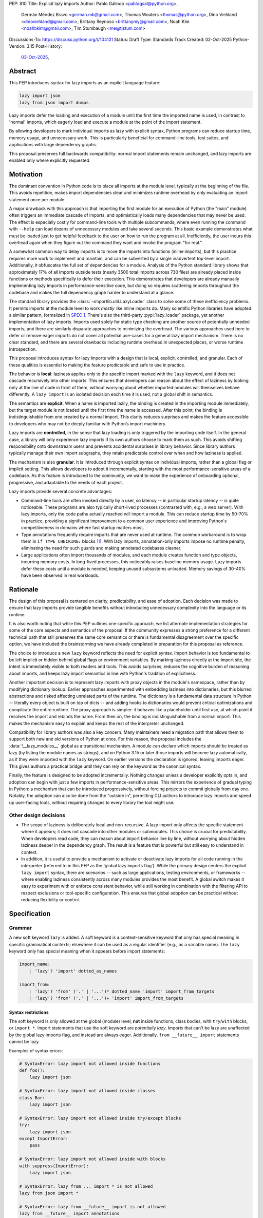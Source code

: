 PEP: 810
Title: Explicit lazy imports
Author: Pablo Galindo <pablogsal@python.org>,
        Germán Méndez Bravo <german.mb@gmail.com>,
        Thomas Wouters <thomas@python.org>,
        Dino Viehland <dinoviehland@gmail.com>,
        Brittany Reynoso <brittanyrey@gmail.com>,
        Noah Kim <noahbkim@gmail.com>,
        Tim Stumbaugh <me@tjstum.com>
Discussions-To: https://discuss.python.org/t/104131
Status: Draft
Type: Standards Track
Created: 02-Oct-2025
Python-Version: 3.15
Post-History:
  `03-Oct-2025 <https://discuss.python.org/t/104131>`__,


Abstract
========

This PEP introduces syntax for lazy imports as an explicit language feature:

.. code-block:: python

  lazy import json
  lazy from json import dumps

Lazy imports defer the loading and execution of a module until the first time
the imported name is used, in contrast to 'normal' imports, which eagerly load
and execute a module at the point of the import statement.

By allowing developers to mark individual imports as lazy with explicit
syntax, Python programs can reduce startup time, memory usage, and unnecessary
work. This is particularly beneficial for command-line tools, test suites, and
applications with large dependency graphs.

This proposal preserves full backwards compatibility: normal import statements
remain unchanged, and lazy imports are enabled only where explicitly
requested.

Motivation
==========

The dominant convention in Python code is to place all imports at the module
level, typically at the beginning of the file. This avoids repetition, makes
import dependencies clear and minimizes runtime overhead by only evaluating an
import statement once per module.

A major drawback with this approach is that importing the first module for an
execution of Python (the "main" module) often triggers an immediate cascade of
imports, and optimistically loads many dependencies that may never be used.
The effect is especially costly for command-line tools with multiple
subcommands, where even running the command with ``--help`` can load dozens of
unnecessary modules and take several seconds. This basic example demonstrates
what must be loaded just to get helpful feedback to the user on how to run the
program at all. Inefficiently, the user incurs this overhead again when they
figure out the command they want and invoke the program "for real."

A somewhat common way to delay imports is to move the imports into functions
(inline imports), but this practice requires more work to implement and
maintain, and can be subverted by a single inadvertent top-level import.
Additionally, it obfuscates the full set of dependencies for a module.
Analysis of the Python standard library shows that approximately 17% of all
imports outside tests (nearly 3500 total imports across 730 files) are already
placed inside functions or methods specifically to defer their execution. This
demonstrates that developers are already manually implementing lazy imports in
performance-sensitive code, but doing so requires scattering imports
throughout the codebase and makes the full dependency graph harder to
understand at a glance.

The standard library provides the :class:`~importlib.util.LazyLoader` class to
solve some of these inefficiency problems. It permits imports at the module
level to work *mostly* like inline imports do. Many scientific Python
libraries have adopted a similar pattern, formalized in
`SPEC 1 <https://scientific-python.org/specs/spec-0001/>`__.
There's also the third-party :pypi:`lazy_loader` package, yet another
implementation of lazy imports. Imports used solely for static type checking
are another source of potentially unneeded imports, and there are similarly
disparate approaches to minimizing the overhead. The various approaches used
here to defer or remove eager imports do not cover all potential use-cases for
a general lazy import mechanism. There is no clear standard, and there are
several drawbacks including runtime overhead in unexpected places, or worse
runtime introspection.

This proposal introduces syntax for lazy imports with a design that is local,
explicit, controlled, and granular. Each of these qualities is essential to
making the feature predictable and safe to use in practice.

The behavior is **local**: laziness applies only to the specific import marked
with the ``lazy`` keyword, and it does not cascade recursively into other
imports. This ensures that developers can reason about the effect of laziness
by looking only at the line of code in front of them, without worrying about
whether imported modules will themselves behave differently. A ``lazy import``
is an isolated decision each time it is used, not a global shift in semantics.

The semantics are **explicit**. When a name is imported lazily, the binding is
created in the importing module immediately, but the target module is not
loaded until the first time the name is accessed. After this point, the
binding is indistinguishable from one created by a normal import. This clarity
reduces surprises and makes the feature accessible to developers who may not
be deeply familiar with Python’s import machinery.

Lazy imports are **controlled**, in the sense that lazy loading is only
triggered by the importing code itself. In the general case, a library will
only experience lazy imports if its own authors choose to mark them as such.
This avoids shifting responsibility onto downstream users and prevents
accidental surprises in library behavior. Since library authors typically
manage their own import subgraphs, they retain predictable control over when
and how laziness is applied.

The mechanism is also **granular**. It is introduced through explicit syntax
on individual imports, rather than a global flag or implicit setting. This
allows developers to adopt it incrementally, starting with the most
performance-sensitive areas of a codebase. As this feature is introduced to
the community, we want to make the experience of onboarding optional,
progressive, and adaptable to the needs of each project.

Lazy imports provide several concrete advantages:

* Command-line tools are often invoked directly by a user, so latency -- in
  particular startup latency -- is quite noticeable. These programs are also
  typically short-lived processes (contrasted with, e.g., a web server). With
  lazy imports, only the code paths actually reached will import a module.
  This can reduce startup time by 50-70% in practice, providing a significant
  improvement to a common user experience and improving Python's
  competitiveness in domains where fast startup matters most.

* Type annotations frequently require imports that are never used at runtime.
  The common workaround is to wrap them in ``if TYPE_CHECKING:`` blocks
  [#f1]_. With lazy imports, annotation-only imports impose no runtime
  penalty, eliminating the need for such guards and making annotated codebases
  cleaner.

* Large applications often import thousands of modules, and each module
  creates function and type objects, incurring memory costs. In long-lived
  processes, this noticeably raises baseline memory usage. Lazy imports defer
  these costs until a module is needed, keeping unused subsystems unloaded.
  Memory savings of 30-40% have been observed in real workloads.

Rationale
=========

The design of this proposal is centered on clarity, predictability, and ease
of adoption. Each decision was made to ensure that lazy imports provide
tangible benefits without introducing unnecessary complexity into the language
or its runtime.

It is also worth noting that while this PEP outlines one specific approach, we
list alternate implementation strategies for some of the core aspects and
semantics of the proposal. If the community expresses a strong preference for
a different technical path that still preserves the same core semantics or
there is fundamental disagreement over the specific option, we have included
the brainstorming we have already completed in preparation for this proposal
as reference.

The choice to introduce a new ``lazy`` keyword reflects the need for explicit
syntax. Import behavior is too fundamental to be left implicit or hidden
behind global flags or environment variables. By marking laziness directly at
the import site, the intent is immediately visible to both readers and tools.
This avoids surprises, reduces the cognitive burden of reasoning about
imports, and keeps lazy import semantics in line with Python's tradition of
explicitness.

Another important decision is to represent lazy imports with proxy objects in
the module's namespace, rather than by modifying dictionary lookup. Earlier
approaches experimented with embedding laziness into dictionaries, but this
blurred abstractions and risked affecting unrelated parts of the runtime. The
dictionary is a fundamental data structure in Python -- literally every object
is built on top of dicts -- and adding hooks to dictionaries would prevent
critical optimizations and complicate the entire runtime. The proxy approach
is simpler: it behaves like a placeholder until first use, at which point it
resolves the import and rebinds the name. From then on, the binding is
indistinguishable from a normal import. This makes the mechanism easy to
explain and keeps the rest of the interpreter unchanged.

Compatibility for library authors was also a key concern. Many maintainers
need a migration path that allows them to support both new and old versions of
Python at once. For this reason, the proposal includes the
:data:`!__lazy_modules__` global as a transitional mechanism. A module can
declare which imports should be treated as lazy (by listing the module names
as strings), and on Python 3.15 or later those imports will become lazy
automatically, as if they were imported with the ``lazy`` keyword. On earlier
versions the declaration is ignored, leaving imports eager. This gives authors
a practical bridge until they can rely on the keyword as the canonical syntax.

Finally, the feature is designed to be adopted incrementally. Nothing changes
unless a developer explicitly opts in, and adoption can begin with just a few
imports in performance-sensitive areas. This mirrors the experience of gradual
typing in Python: a mechanism that can be introduced progressively, without
forcing projects to commit globally from day one. Notably, the adoption can
also be done from the "outside in", permitting CLI authors to introduce lazy
imports and speed up user-facing tools, without requiring changes to every
library the tool might use.


Other design decisions
----------------------

* The scope of laziness is deliberately local and non-recursive. A lazy import
  only affects the specific statement where it appears; it does not cascade
  into other modules or submodules. This choice is crucial for predictability.
  When developers read code, they can reason about import behavior line by
  line, without worrying about hidden laziness deeper in the dependency graph.
  The result is a feature that is powerful but still easy to understand in
  context.

* In addition, it is useful to provide a mechanism to activate or deactivate
  lazy imports for all code running in the interpreter
  (referred to in this PEP as the 'global lazy imports flag').
  While the primary design centers the explicit ``lazy import`` syntax,
  there are scenarios -- such as large applications, testing environments,
  or frameworks -- where enabling laziness consistently across
  many modules provides the most benefit. A global switch makes it easy to
  experiment with or enforce consistent behavior, while still working in
  combination with the filtering API to respect exclusions or tool-specific
  configuration. This ensures that global adoption can be practical without
  reducing flexibility or control.


Specification
=============

Grammar
-------

A new soft keyword ``lazy`` is added. A soft keyword is a context-sensitive
keyword that only has special meaning in specific grammatical contexts;
elsewhere it can be used as a regular identifier (e.g., as a variable name).
The ``lazy`` keyword only has special meaning when it appears before import
statements:

.. code-block:: text

  import_name:
      | 'lazy'? 'import' dotted_as_names

  import_from:
      | 'lazy'? 'from' ('.' | '...')* dotted_name 'import' import_from_targets
      | 'lazy'? 'from' ('.' | '...')+ 'import' import_from_targets

Syntax restrictions
~~~~~~~~~~~~~~~~~~~

The soft keyword is only allowed at the global (module) level, **not** inside
functions, class bodies, with ``try``/``with`` blocks, or ``import *``. Import
statements that use the soft keyword are *potentially lazy*. Imports that
can't be lazy are unaffected by the global lazy imports flag, and instead are
always eager. Additionally, ``from __future__ import`` statements cannot be
lazy.

Examples of syntax errors:

.. code-block:: python

  # SyntaxError: lazy import not allowed inside functions
  def foo():
      lazy import json

  # SyntaxError: lazy import not allowed inside classes
  class Bar:
      lazy import json

  # SyntaxError: lazy import not allowed inside try/except blocks
  try:
      lazy import json
  except ImportError:
      pass

  # SyntaxError: lazy import not allowed inside with blocks
  with suppress(ImportError):
      lazy import json

  # SyntaxError: lazy from ... import * is not allowed
  lazy from json import *

  # SyntaxError: lazy from __future__ import is not allowed
  lazy from __future__ import annotations

Semantics
---------

When the ``lazy`` keyword is used, the import becomes *potentially lazy*.
Unless lazy imports are disabled or suppressed (see below), the module is not
loaded immediately at the import statement; instead, a lazy proxy object is
created and bound to the name. The actual module is loaded on first use of
that name.

Example:

.. code-block:: python

  import sys

  lazy import json

  print('json' in sys.modules)  # False - module not loaded yet

  # First use triggers loading
  result = json.dumps({"hello": "world"})

  print('json' in sys.modules)  # True - now loaded

A module may contain a :data:`!__lazy_modules__` attribute, which is a
sequence of fully qualified module names (strings) to make *potentially lazy*
(as if the ``lazy`` keyword was used). This attribute is checked on each
``import`` statement to determine whether the import should be made
*potentially lazy*. When a module is made lazy this way, from-imports using
that module are also lazy, but not necessarily imports of sub-modules.

The normal (non-lazy) import statement will check the global lazy imports
flag. If it is "all", all imports are *potentially lazy* (except for
imports that can't be lazy, as mentioned above.)

Example:

.. code-block:: python

    __lazy_modules__ = ["json"]
    import json
    print('json' in sys.modules)  # False
    result = json.dumps({"hello": "world"})
    print('json' in sys.modules)  # True

If the global lazy imports flag is set to "none", no *potentially lazy*
import is ever imported lazily, and the behavior is equivalent to a regular
import statement: the import is *eager* (as if the lazy keyword was not used).

Finally, the application may use a custom filter function on all *potentially
lazy* imports to determine if they should be lazy or not.
If a filter function is set, it will be called with the name of the module
doing the import, the name of the module being imported, and (if applicable)
the fromlist.
An import remains lazy only if the filter function returns ``True``.

If no lazy import filter is set, all *potentially lazy* imports are lazy.

Lazy import mechanism
---------------------

When an import is lazy, ``__lazy_import__`` is called instead of
``__import__``. ``__lazy_import__`` has the same function signature as
``__import__``. It adds the module name to ``sys.lazy_modules``, a set of
fully-qualified module names which have been lazily imported at some point
(primarily for diagnostics and introspection), and returns a "lazy module
object."

The implementation of ``from ... import`` (the ``IMPORT_FROM`` bytecode
implementation) checks if the module it's fetching from is a lazy module
object, and if so, returns a lazy object for each name instead.

The end result of this process is that lazy imports (regardless of how they
are enabled) result in lazy objects being assigned to global variables.

Lazy module objects do not appear in ``sys.modules``, they're just listed in
the ``sys.lazy_modules`` set. Under normal operation lazy objects should only
end up stored in global variables, and the common ways to access those
variables (regular variable access, module attributes) will resolve lazy
imports ("reify") and replace them when they're accessed.

It is still possible to expose lazy objects through other means, like
debuggers. This is not considered a problem.

Reification
-----------

When a lazy object is first used, it needs to be reified. This means resolving
the import at that point in the program and replacing the lazy object with the
concrete one. Reification imports the module in the same way as it would have
been if it had been imported eagerly, barring intervening changes to the
import system (e.g. to ``sys.path``, ``sys.meta_path``, ``sys.path_hooks`` or
``__import__``).

Reification still calls ``__import__`` to resolve the import. When the module
is first reified, it's removed from ``sys.lazy_modules`` (even if there are
still other unreified lazy references to it). When a package is reified and
submodules in the package were also previously lazily imported, those
submodules are *not* automatically reified but they *are* added to the reified
package's globals (unless the package already assigned something else to the
name of the submodule).

If reification fails (e.g., due to an ``ImportError``), the exception is
enhanced with chaining to show both where the lazy import was defined and
where it was first accessed (even though it propagates from the code that
triggered reification). This provides clear debugging information:

.. code-block:: python

  # app.py - has a typo in the import
  lazy from json import dumsp  # Typo: should be 'dumps'

  print("App started successfully")
  print("Processing data...")

  # Error occurs here on first use
  result = dumsp({"key": "value"})

The traceback shows both locations:

.. code-block:: pytb

  App started successfully
  Processing data...
  Traceback (most recent call last):
    File "app.py", line 2, in <module>
      lazy from json import dumsp
  ImportError: lazy import of 'json.dumsp' raised an exception during resolution

  The above exception was the direct cause of the following exception:

  Traceback (most recent call last):
    File "app.py", line 8, in <module>
      result = dumsp({"key": "value"})
               ^^^^^
  ImportError: cannot import name 'dumsp' from 'json'. Did you mean: 'dump'?

This exception chaining clearly shows:

(1) where the lazy import was defined,
(2) that the module was not eagerly imported, and
(3) where the actual access happened that triggered the error.

Reification does **not** automatically occur when a module that was previously
lazily imported is subsequently eagerly imported. Reification does **not**
immediately resolve all lazy objects (e.g. ``lazy from`` statements) that
referenced the module. It **only** resolves the lazy object being accessed.

Accessing a lazy object (from a global variable or a module attribute) reifies
the object. Accessing a module's ``__dict__`` reifies **all** lazy objects in
that module. Operations that indirectly access ``__dict__`` (such as
:func:`dir`) also trigger this behavior.

Example using ``__dict__`` from external code:

.. code-block:: python

  # my_module.py
  import sys
  lazy import json

  print('json' in sys.modules)  # False - still lazy

  # main.py
  import sys
  import my_module

  # Accessing __dict__ from external code DOES reify all lazy imports
  d = my_module.__dict__

  print('json' in sys.modules)  # True - reified by __dict__ access
  print(type(d['json']))  # <class 'module'>

However, calling ``globals()`` does **not** trigger reification -- it returns
the module's dictionary, and accessing lazy objects through that dictionary
still returns lazy proxy objects that need to be manually reified upon use. A
lazy object can be resolved explicitly by calling the ``get`` method. Other,
more indirect ways of accessing arbitrary globals (e.g. inspecting
``frame.f_globals``) also do **not** reify all the objects.

Example using ``globals()``:

.. code-block:: python

  import sys
  lazy import json

  # Calling globals() does NOT trigger reification
  g = globals()

  print('json' in sys.modules)  # False - still lazy
  print(type(g['json']))  # <class 'lazy_import'>

  # Explicitly reify using the get() method
  resolved = g['json'].get()

  print(type(resolved))  # <class 'module'>
  print('json' in sys.modules)  # True - now loaded


Reference Implementation
========================

A reference implementation is available at:
https://github.com/LazyImportsCabal/cpython/tree/lazy

Bytecode and adaptive specialization
-------------------------------------

Lazy imports are implemented through modifications to four bytecode
instructions: ``IMPORT_NAME``, ``IMPORT_FROM``, ``LOAD_GLOBAL``, and
``LOAD_NAME``.

The ``lazy`` syntax sets a flag in the ``IMPORT_NAME`` instruction's oparg
(``oparg & 0x01``). The interpreter checks this flag and calls
``_PyEval_LazyImportName()`` instead of ``_PyEval_ImportName()``, creating a
lazy import object rather than executing the import immediately. The
``IMPORT_FROM`` instruction checks whether its source is a lazy import
(``PyLazyImport_CheckExact()``) and creates a lazy object for the attribute
rather than accessing it immediately.

When a lazy object is accessed, it must be reified. The ``LOAD_GLOBAL``
instruction (used in function scopes) and ``LOAD_NAME`` instruction (used at
module and class level) both check whether the object being loaded is a lazy
import. If so, they call ``_PyImport_LoadLazyImportTstate()`` to perform the
actual import and store the module in ``sys.modules``.

This check incurs a very small cost on each access. However, Python's adaptive
interpreter can specialize ``LOAD_GLOBAL`` after observing that a lazy import
has been reified. After several executions, ``LOAD_GLOBAL`` becomes
``LOAD_GLOBAL_MODULE``, which accesses the module dictionary directly without
checking for lazy imports.

Examples of the bytecode generated:

.. code-block:: python

  lazy import json  # IMPORT_NAME with flag set

Generates:

.. code-block:: text

  IMPORT_NAME              1 (json + lazy)

.. code-block:: python

  lazy from json import dumps  # IMPORT_NAME + IMPORT_FROM

Generates:

.. code-block:: text

  IMPORT_NAME              1 (json + lazy)
  IMPORT_FROM              1 (dumps)

.. code-block:: python

  lazy import json
  x = json  # Module-level access

Generates:

.. code-block:: text

  LOAD_NAME                0 (json)

.. code-block:: python

  lazy import json

  def use_json():
      return json.dumps({})  # Function scope

Before any calls:

.. code-block:: text

  LOAD_GLOBAL              0 (json)
  LOAD_ATTR                2 (dumps)

After several calls, ``LOAD_GLOBAL`` specializes to ``LOAD_GLOBAL_MODULE``:

.. code-block:: text

  LOAD_GLOBAL_MODULE       0 (json)
  LOAD_ATTR_MODULE         2 (dumps)


Lazy imports filter
-------------------

This PEP adds the following new functions to manage the lazy imports filter:

* ``importlib.set_lazy_imports_filter(func)`` - Sets the filter function. If `func=None` then the import filter is removed. The
  ``func`` parameter must have the signature: ``func(importer: str, name: str,
  fromlist: tuple[str, ...] | None) -> bool``

* ``importlib.get_lazy_imports_filter()`` - Returns the currently installed
  filter function, or ``None`` if no filter is set.

* ``importlib.set_lazy_imports(enabled=None, /)`` - Programmatic API for
  controlling lazy imports at runtime. The ``enabled`` parameter can be
  ``None`` (respect ``lazy`` keyword only), ``True`` (force all imports to be
  potentially lazy), or ``False`` (force all imports to be eager).

The filter function is called for every potentially lazy import, and must
return ``True`` if the import should be lazy. This allows for fine-grained
control over which imports should be lazy, useful for excluding modules with
known side-effect dependencies or registration patterns. The filter function
is called at the point of execution of the lazy import or lazy from import
statement, not at the point of reification. The filter function may be
called concurrently.

The filter mechanism serves as a foundation that tools, debuggers, linters,
and other ecosystem utilities can leverage to provide better lazy import
experiences. For example, static analysis tools could detect modules with side
effects and automatically configure appropriate filters. **In the future**
(out of scope for this PEP), this foundation may enable better ways to
declaratively specify which modules are safe for lazy importing, such as
package metadata, type stubs with lazy-safety annotations, or configuration
files. The current filter API is designed to be flexible enough to accommodate
such future enhancements without requiring changes to the core language
specification.

Example:

.. code-block:: python

  import sys

  def exclude_side_effect_modules(importer, name, fromlist):
      """
      Filter function to exclude modules with import-time side effects.

      Args:
          importer: Name of the module doing the import
          name: Name of the module being imported
          fromlist: Tuple of names being imported (for 'from' imports), or None

      Returns:
          True to allow lazy import, False to force eager import
      """
      # Modules known to have important import-time side effects
      side_effect_modules = {'legacy_plugin_system', 'metrics_collector'}

      if name in side_effect_modules:
          return False  # Force eager import

      return True  # Allow lazy import

  # Install the filter
  importlib.set_lazy_imports_filter(exclude_side_effect_modules)

  # These imports are checked by the filter
  lazy import data_processor        # Filter returns True -> stays lazy
  lazy import legacy_plugin_system  # Filter returns False -> imported eagerly

  print('data_processor' in sys.modules)       # False - still lazy
  print('legacy_plugin_system' in sys.modules) # True - loaded eagerly

  # First use of data_processor triggers loading
  result = data_processor.transform(data)
  print('data_processor' in sys.modules)       # True - now loaded

Global lazy imports control
----------------------------

The global lazy imports flag can be controlled through:

* The ``-X lazy_imports=<mode>`` command-line option
* The ``PYTHON_LAZY_IMPORTS=<mode>`` environment variable
* The ``importlib.set_lazy_imports(mode)`` function (primarily for testing)

Where ``<mode>`` can be:

* ``"normal"`` (or unset): Only explicitly marked lazy imports are lazy

* ``"all"``: All module-level imports (except in ``try``  or ``with``
  blocks and ``import *``) become *potentially lazy*

* ``"none"``: No imports are lazy, even those explicitly marked with
  ``lazy`` keyword

When the global flag is set to ``"all"``, all imports at the global level
of all modules are *potentially lazy* **except** for those inside a ``try`` or
``with`` block or any wild card (``from ... import *``) import.

If the global lazy imports flag is set to ``"none"``, no *potentially
lazy* import is ever imported lazily, the import filter is never called, and
the behavior is equivalent to a regular ``import`` statement: the import is
*eager* (as if the lazy keyword was not used).

Python code can run the :func:`!importlib.set_lazy_imports` function to override
the state of the global lazy imports flag inherited from the environment or CLI.
This is especially useful if an application needs to ensure that all imports
are evaluated eagerly, via ``importlib.set_lazy_imports('none')``.
Alternatively, :func:`!importlib.set_lazy_imports` can be used with boolean
values for programmatic control.


Backwards Compatibility
=======================

Lazy imports are **opt-in**. Existing programs continue to run unchanged
unless a project explicitly enables laziness (via ``lazy`` syntax,
:data:`!__lazy_modules__`, or an interpreter-wide switch).

Unchanged semantics
-------------------

* Regular ``import`` and ``from ... import ...`` statements remain eager
  unless explicitly made *potentially lazy* by the local or global mechanisms
  provided.
* Dynamic import APIs remain eager and unchanged: ``__import__()`` and
  ``importlib.import_module()``.
* Import hooks and loaders continue to run under the standard import protocol
  when a lazy object is reified.

Observable behavioral shifts (opt-in only)
------------------------------------------

These changes are limited to bindings explicitly made lazy:

* **Error timing.** Exceptions that would have occurred during an eager import
  (for example ``ImportError`` or ``AttributeError`` for a missing member) now
  occur at the first *use* of the lazy name.

  .. code-block:: python

    # With eager import - error at import statement
    import broken_module  # ImportError raised here

    # With lazy import - error deferred
    lazy import broken_module
    print("Import succeeded")
    broken_module.foo()  # ImportError raised here on first use

* **Side-effect timing.** Import-time side effects in lazily imported modules
  occur at first use of the binding, not at module import time.
* **Import order.** Because modules are imported on first use, the order in
  which modules are imported may differ from how they appear in code.
* **Presence in ``sys.modules``.** A lazily imported module does not appear in
  ``sys.modules`` until first use. After reification, it must appear in
  ``sys.modules``. If some other code eagerly imports the same module before
  first use, the lazy binding resolves to that existing (lazy) module object
  when it is first used.
* **Proxy visibility.** Before first use, the bound name refers to a lazy
  proxy. Indirect introspection that touches the value may observe a proxy
  lazy object representation. After first use, the name is rebound to the real
  object and becomes indistinguishable from an eager import.

Thread-safety and reification
-----------------------------

First use of a lazy binding follows the existing import-lock discipline.
Exactly one thread performs the import and **atomically rebinds** the
importing module's global to the resolved object. Concurrent readers
thereafter observe the real object.

Lazy imports are thread-safe and have no special considerations for
free-threading. A module that would normally be imported in the main thread
may be imported in a different thread if that thread triggers the first access
to the lazy import. This is not a problem: the import lock ensures thread
safety regardless of which thread performs the import.

Subinterpreters are supported. Each subinterpreter maintains its own
``sys.lazy_modules`` and import state, so lazy imports in one subinterpreter
do not affect others.

Performance
-----------

Lazy imports have **no measurable performance overhead**. The implementation
is designed to be performance-neutral for both code that uses lazy imports and
code that doesn't.

Runtime performance
~~~~~~~~~~~~~~~~~~~

After reification (first use), lazy imports have **zero overhead**. The
adaptive interpreter specializes the bytecode (typically after 2-3 accesses),
eliminating any checks. For example, ``LOAD_GLOBAL`` becomes
``LOAD_GLOBAL_MODULE``, which directly accesses the module identically to
normal imports.

The `pyperformance suite`_ confirms the implementation is performance-neutral.

.. _pyperformance suite: https://github.com/facebookexperimental/
    free-threading-benchmarking/blob/main/results/bm-20250922-3.15.0a0-27836e5/
    bm-20250922-vultr-x86_64-DinoV-lazy_imports-3.15.0a0-27836e5-vs-base.svg

Filter function performance
~~~~~~~~~~~~~~~~~~~~~~~~~~~~

The filter function (set via ``importlib.set_lazy_imports_filter()``) is called for
every *potentially lazy* import to determine whether it should actually be
lazy. When no filter is set, this is simply a NULL check (testing whether a
filter function has been registered), which is a highly predictable branch that
adds essentially no overhead. When a filter is installed, it is called for each
potentially lazy import, but this still has **almost no measurable performance
cost**. To measure this, we benchmarked importing all 278 top-level importable
modules from the Python standard library (which transitively loads 392 total
modules including all submodules and dependencies), then forced reification of
every loaded module to ensure everything was fully materialized.

Note that these measurements establish the baseline overhead of the filter
mechanism itself. Of course, any user-defined filter function that performs
additional work beyond a trivial check will add overhead proportional to the
complexity of that work. However, we expect that in practice this overhead
will be dwarfed by the performance benefits gained from avoiding unnecessary
imports. The benchmarks below measure the minimal cost of the filter dispatch
mechanism when the filter function does essentially nothing.

We compared four different configurations:

.. list-table::
   :header-rows: 1
   :widths: 50 25 25

   * - Configuration
     - Mean ± Std Dev (ms)
     - Overhead vs Baseline
   * - **Eager imports** (baseline)
     - 161.2 ± 4.3
     - 0%
   * - **Lazy + filter forcing eager**
     - 161.7 ± 4.2
     - +0.3% ± 3.7%
   * - **Lazy + filter allowing lazy + reification**
     - 162.0 ± 4.0
     - +0.5% ± 3.7%
   * - **Lazy + no filter + reification**
     - 161.4 ± 4.3
     - +0.1% ± 3.8%

The four configurations:

1. **Eager imports (baseline)**: Normal Python imports with no lazy machinery.
   Standard Python behavior.

2. **Lazy + filter forcing eager**: Filter function returns ``False`` for all
   imports, forcing eager execution, then all imports are reified at script
   end. Measures pure filter calling overhead since every import goes through
   the filter but executes eagerly.

3. **Lazy + filter allowing lazy + reification**: Filter function returns
   ``True`` for all imports, allowing lazy execution. All imports are reified
   at script end. Measures filter overhead when imports are actually lazy.

4. **Lazy + no filter + reification**: No filter installed, imports are lazy
   and reified at script end. Baseline for lazy behavior without filter.

The benchmarks used `hyperfine <https://github.com/sharkdp/hyperfine>`_,
testing 278 standard library modules. Each ran in a fresh Python process.
All configurations force the import of exactly the same set of modules
(all modules loaded by the eager baseline) to ensure a fair comparison.

The benchmark environment used CPU isolation with 32 logical CPUs (0-15 at
3200 MHz, 16-31 at 2400 MHz), the performance scaling governor, Turbo Boost
disabled, and full ASLR randomization. The overhead error bars are computed
using standard error propagation for the formula ``(value - baseline) /
baseline``, accounting for uncertainties in both the measured value and the
baseline.

Startup time improvements
~~~~~~~~~~~~~~~~~~~~~~~~~~

The primary performance benefit of lazy imports is reduced startup time by
loading only the modules actually used at runtime, rather than optimistically
loading entire dependency trees at startup.

Real-world deployments at scale have demonstrated that the benefits can be
massive, though of course this depends on the specific codebase and usage
patterns. Organizations with large, interconnected codebases have reported
substantial reductions in server reload times, ML training initialization,
command-line tool startup, and Jupyter notebook loading. Memory usage
improvements have also been observed as unused modules remain unloaded.

For detailed case studies and performance data from production deployments,
see:

- `Python Lazy Imports With Cinder
  <https://developers.facebook.com/blog/post/2022/06/15/python-lazy-imports-with-cinder/>`__
  (Meta Instagram Server)
- `Lazy is the new fast: How Lazy Imports and Cinder accelerate machine
  learning at Meta
  <https://engineering.fb.com/2024/01/18/developer-tools/lazy-imports-cinder-machine-learning-meta/>`__
  (Meta ML Workloads)
- `Inside HRT's Python Fork
  <https://www.hudsonrivertrading.com/hrtbeat/inside-hrts-python-fork/>`__
  (Hudson River Trading)
- `Create an On-Demand Initializer for PySide
  <https://bugreports.qt.io/browse/PYSIDE-2404>`__
  (Qt for Python/PySide) - Christian Tismer's implementation of lazy
  initialization for PySide6 based on ideas from :pep:`690`, showing 10-20%
  startup time improvement for PySide applications. This demonstrates the
  particular value of lazy imports for frameworks with extensive
  initialization at import time.

The benefits scale with codebase complexity: the larger and more
interconnected the codebase, the more dramatic the improvements. The
PySide implementation particularly highlights how frameworks with heavy
initialization overhead can benefit significantly from opt-in lazy loading.

Typing and tools
----------------

Type checkers and static analyzers may treat ``lazy`` imports as ordinary
imports for name resolution. At runtime, annotation-only imports can be marked
``lazy`` to avoid startup overhead. IDEs and debuggers should be prepared to
display lazy proxies before first use and the real objects thereafter.


Security Implications
=====================

There are no known security vulnerabilities introduced by lazy imports.
Security-sensitive tools that need to ensure all imports are evaluated eagerly
can use :func:`!importlib.set_lazy_imports` with ``enabled=False`` to force
eager evaluation, or use :func:`!importlib.set_lazy_imports_filter` for fine-grained
control.

How to Teach This
=================

The new ``lazy`` keyword will be documented as part of the language standard.

As this feature is opt-in, new Python users should be able to continue using
the language as they are used to. For experienced developers, we expect them
to leverage lazy imports for the variety of benefits listed above (decreased
latency, decreased memory usage, etc) on a case-by-case basis. Developers
interested in the performance of their Python binary will likely leverage
profiling to understand the import time overhead in their codebase and mark
the necessary imports as ``lazy``. In addition, developers can mark imports
that will only be used for type annotations as ``lazy``.

Additional documentation will be added to the Python documentation, including
guidance, a dedicated how-to guide, and updates to the import system
documentation covering: identifying slow-loading modules with profiling tools
(such as ``-X importtime``), migration strategies for existing codebases, best
practices for avoiding common pitfalls with import-time side effects, and
patterns for using lazy imports effectively with type annotations and circular
imports.

Below is guidance on how to best take advantage of lazy imports and how to
avoid incompatibilities:

* When adopting lazy imports, users should be aware that eliding an import
  until it is used will result in side effects not being executed. In turn,
  users should be wary of modules that rely on import time side effects.
  Perhaps the most common reliance on import side effects is the registry
  pattern, where population of some external registry happens implicitly
  during the importing of modules, often via decorators but sometimes
  implemented via metaclasses or ``__init_subclass__``. Instead, registries of
  objects should be constructed via explicit discovery processes (e.g. a
  well-known function to call).

  .. code-block:: python

    # Problematic: Plugin registers itself on import
    # my_plugin.py
    from plugin_registry import register_plugin

    @register_plugin("MyPlugin")
    class MyPlugin:
        pass

    # In main code:
    lazy import my_plugin
    # Plugin NOT registered yet - module not loaded!

    # Better: Explicit discovery
    # plugin_registry.py
    def discover_plugins():
        from my_plugin import MyPlugin
        register_plugin(MyPlugin)

    # In main code:
    plugin_registry.discover_plugins()  # Explicit loading

* Always import needed submodules explicitly. It is not enough to rely on a
  different import to ensure a module has its submodules as attributes.
  Plainly, unless there is an explicit ``from . import bar`` in
  ``foo/__init__.py``, always use ``import foo.bar; foo.bar.Baz``, not
  ``import foo; foo.bar.Baz``. The latter only works (unreliably) because the
  attribute ``foo.bar`` is added as a side effect of ``foo.bar`` being
  imported somewhere else.

* Users who are moving imports into functions to improve startup time, should
  instead consider keeping them where they are but adding the ``lazy``
  keyword. This allows them to keep dependencies clear and avoid the overhead
  of repeatedly re-resolving the import but will still speed up the program.

  .. code-block:: python

    # Before: Inline import (repeated overhead)
    def process_data(data):
        import json  # Re-resolved on every call
        return json.dumps(data)

    # After: Lazy import at module level
    lazy import json

    def process_data(data):
        return json.dumps(data)  # Loaded once on first call

* Avoid using wild card (star) imports, as those are always eager.

FAQ
===

How does this differ from the rejected PEP 690?
-----------------------------------------------

PEP 810 takes an explicit, opt-in approach instead of :pep:`690`'s implicit
global approach. The key differences are:

- **Explicit syntax**: ``lazy import foo`` clearly marks which imports are
  lazy.
- **Local scope**: Laziness only affects the specific import statement, not
  cascading to dependencies.
- **Simpler implementation**: Uses proxy objects instead of modifying core
  dictionary behavior.

What happens when lazy imports encounter errors?
------------------------------------------------

Import errors (``ImportError``, ``ModuleNotFoundError``, syntax errors) are
deferred until first use of the lazy name. This is similar to moving an import
into a function. The error will occur with a clear traceback pointing to the
first access of the lazy object.

The implementation provides enhanced error reporting through exception
chaining. When a lazy import fails during reification, the original exception
is preserved and chained, showing both where the import was defined and where
it was first used:

.. code-block:: pytb

  Traceback (most recent call last):
    File "test.py", line 1, in <module>
      lazy import broken_module
  ImportError: lazy import of 'broken_module' raised an exception during resolution

  The above exception was the direct cause of the following exception:

  Traceback (most recent call last):
    File "test.py", line 3, in <module>
      broken_module.foo()
      ^^^^^^^^^^^^^
    File "broken_module.py", line 2, in <module>
      1/0
  ZeroDivisionError: division by zero

How do lazy imports affect modules with import-time side effects?
-----------------------------------------------------------------

Side effects are deferred until first use. This is generally desirable for
performance, but may require code changes for modules that rely on import-time
registration patterns. We recommend:

- Use explicit initialization functions instead of import-time side effects
- Call initialization functions explicitly when needed
- Avoid relying on import order for side effects

Can I use lazy imports with ``from ... import ...`` statements?
---------------------------------------------------------------

Yes, as long as you don't use ``from ... import *``. Both ``lazy import
foo`` and ``lazy from foo import bar`` are supported. The ``bar`` name will be
bound to a lazy object that resolves to ``foo.bar`` on first use.

Does ``lazy from module import Class`` load the entire module or just the class?
--------------------------------------------------------------------------------

It loads the **entire module**, not just the class. This is because
Python's import system always executes the complete module file -- there's no
mechanism to execute only part of a ``.py`` file. When you first access
``Class``, Python:

1. Loads and executes the entire ``module.py`` file
2. Extracts the ``Class`` attribute from the resulting module object
3. Binds ``Class`` to the name in your namespace

This is identical to eager ``from module import Class`` behavior. The only
difference with lazy imports is that steps 1-3 happen on first use instead of
at the import statement.

.. code-block:: python

  # heavy_module.py
  print("Loading heavy_module")  # This ALWAYS runs when module loads

  class MyClass:
      pass

  class UnusedClass:
      pass  # Also gets defined, even though we don't import it

  # app.py
  lazy from heavy_module import MyClass

  print("Import statement done")  # heavy_module not loaded yet
  obj = MyClass()                  # NOW "Loading heavy_module" prints
                                   # (and UnusedClass gets defined too)

**Key point**: Lazy imports defer *when* a module loads, not *what* gets
loaded. You cannot selectively load only parts of a module -- Python's import
system doesn't support partial module execution.

What about type annotations and ``TYPE_CHECKING`` imports?
----------------------------------------------------------

Lazy imports eliminate the common need for ``TYPE_CHECKING`` guards. You
can write:

.. code-block:: python

  lazy from collections.abc import Sequence, Mapping  # No runtime cost

  def process(items: Sequence[str]) -> Mapping[str, int]:
      ...

Instead of:

.. code-block:: python

  from typing import TYPE_CHECKING
  if TYPE_CHECKING:
      from collections.abc import Sequence, Mapping

  def process(items: Sequence[str]) -> Mapping[str, int]:
      ...

What's the performance overhead of lazy imports?
------------------------------------------------

The overhead is minimal:

- Zero overhead after first use thanks to the adaptive interpreter optimizing
  the slow path away.
- Small one-time cost to create the proxy object.
- Reification (first use) has the same cost as a regular import.
- No ongoing performance penalty.

Benchmarking with the `pyperformance suite`_ shows the implementation is
performance neutral when lazy imports are not used.

.. _pyperformance suite: https://github.com/facebookexperimental/
    free-threading-benchmarking/blob/main/results/bm-20250922-3.15.0a0-27836e5/
    bm-20250922-vultr-x86_64-DinoV-lazy_imports-3.15.0a0-27836e5-vs-base.svg

Can I mix lazy and eager imports of the same module?
----------------------------------------------------

Yes. If module ``foo`` is imported both lazily and eagerly in the same
program, the eager import takes precedence and both bindings resolve to the
same module object.

How do I migrate existing code to use lazy imports?
---------------------------------------------------

Migration is incremental:

1. Identify slow-loading modules using profiling tools.
2. Add ``lazy`` keyword to imports that aren't needed immediately.
3. Test that side-effect timing changes don't break functionality.
4. Use :data:`!__lazy_modules__` for compatibility with older Python versions.

What about star imports (``from module import *``)?
---------------------------------------------------

Wild card (star) imports cannot be lazy - they remain eager. This is
because the set of names being imported cannot be determined without loading
the module. Using the ``lazy`` keyword with star imports will be a syntax
error. If lazy imports are globally enabled, star imports will still be eager.

How do lazy imports interact with import hooks and custom loaders?
------------------------------------------------------------------

Import hooks and loaders work normally. When a lazy object is first used,
the standard import protocol runs, including any custom hooks or loaders that
were in place at reification time.

What happens in multi-threaded environments?
--------------------------------------------

Lazy import reification is thread-safe. Only one thread will perform the
actual import, and the binding is atomically updated. Other threads will see
either the lazy proxy or the final resolved object.

Can I force reification of a lazy import without using it?
----------------------------------------------------------

Yes, accessing a module's ``__dict__`` will reify all lazy objects in that
module. Individual lazy objects can be resolved by calling their ``get()``
method.

What's the difference between ``globals()`` and ``mod.__dict__`` for lazy imports?
----------------------------------------------------------------------------------

Calling ``globals()`` returns the module's dictionary without reifying lazy
imports -- you'll see lazy proxy objects when accessing them through the
returned dictionary. However, accessing ``mod.__dict__`` from external code
reifies all lazy imports in that module first. This design ensures:

.. code-block:: python

  # In your module:
  lazy import json

  g = globals()
  print(type(g['json']))  # <class 'lazy_import'> - your problem

  # From external code:
  import sys
  mod = sys.modules['your_module']
  d = mod.__dict__
  print(type(d['json']))  # <class 'module'> - reified for external access

This distinction means adding lazy imports and calling ``globals()`` is your
responsibility to manage, while external code accessing ``mod.__dict__``
always sees fully loaded modules.

Why not use ``importlib.util.LazyLoader`` instead?
--------------------------------------------------

``LazyLoader`` has significant limitations:

- Requires verbose setup code for each lazy import.
- Doesn't work well with ``from ... import`` statements.
- Less clear and standard than dedicated syntax.

Will this break tools like ``isort`` or ``black``?
--------------------------------------------------

Linters, formatters, and other tools will need updates to recognize
the ``lazy`` keyword, but the changes should be minimal since the import
structure remains the same. The keyword appears at the beginning,
making it easy to parse.

How do I know if a library is compatible with lazy imports?
-----------------------------------------------------------

Most libraries should work fine with lazy imports. Libraries that might
have issues:

- Those with essential import-time side effects (registration,
  monkey-patching).
- Those that expect specific import ordering.
- Those that modify global state during import.

When in doubt, test lazy imports with your specific use cases.

What happens if I globally enable lazy imports mode and a library doesn't work correctly?
-----------------------------------------------------------------------------------------

*Note: This is an advanced feature.* You can use the lazy imports filter to
exclude specific modules that are known to have problematic side effects:

.. code-block:: python

  import sys

  def my_filter(importer, name, fromlist):
      # Don't lazily import modules known to have side effects
      if name in {'problematic_module', 'another_module'}:
          return False  # Import eagerly
      return True  # Allow lazy import

  importlib.set_lazy_imports_filter(my_filter)

The filter function receives the importer module name, the module being
imported, and the fromlist (if using ``from ... import``). Returning ``False``
forces an eager import.

Alternatively, set the global mode to ``"none"`` via ``-X
lazy_imports=none`` to turn off all lazy imports for debugging.

Can I use lazy imports inside functions?
----------------------------------------

No, the ``lazy`` keyword is only allowed at module level. For
function-level lazy loading, use traditional inline imports or move the import
to module level with ``lazy``.

What about forwards compatibility with older Python versions?
-------------------------------------------------------------

Use the :data:`!__lazy_modules__` global for compatibility:

.. code-block:: python

  # Works on Python 3.15+ as lazy, eager on older versions
  __lazy_modules__ = ['expensive_module', 'expensive_module_2']
  import expensive_module
  from expensive_module_2 import MyClass

The :data:`!__lazy_modules__` attribute is a list of module name strings. When
an import statement is executed, Python checks if the module name being
imported appears in :data:`!__lazy_modules__`. If it does, the import is
treated as if it had the ``lazy`` keyword (becoming *potentially lazy*). On
Python versions before 3.15 that don't support lazy imports, the
:data:`!__lazy_modules__` attribute is simply ignored and imports proceed
eagerly as normal.

This provides a migration path until you can rely on the ``lazy`` keyword. For
maximum predictability, it's recommended to define :data:`!__lazy_modules__`
once, before any imports. But as it is checked on each import, it can be
modified between ``import`` statements.

How do explicit lazy imports interact with PEP 649 and PEP 749?
---------------------------------------------------------------

Python 3.14 implemented deferred evaluation of annotations,
as specified by :pep:`649` and :pep:`749`.
If an annotation is not stringified, it is an expression that is evaluated
at a later time. It will only be resolved if the annotation is accessed. In
the example below, the ``fake_typing`` module is only loaded when the user
inspects the ``__annotations__`` dictionary. The ``fake_typing`` module would
also be loaded if the user uses ``annotationlib.get_annotations()`` or
``getattr`` to access the annotations.

.. code-block:: python

  lazy from fake_typing import MyFakeType
  def foo(x: MyFakeType):
    pass
  print(foo.__annotations__)  # Triggers loading the fake_typing module

How do lazy imports interact with ``dir()``, ``getattr()``, and module introspection?
-------------------------------------------------------------------------------------

Accessing lazy imports through normal attribute access or ``getattr()``
will trigger reification. Calling ``dir()`` on a module will reify all lazy
imports in that module to ensure the directory listing is complete. This is
similar to accessing ``mod.__dict__``.

.. code-block:: python

  lazy import json

  # Before any access
  # json not in sys.modules

  # Any of these trigger reification:
  dumps_func = json.dumps
  dumps_func = getattr(json, 'dumps')
  dir(json)
  # Now json is in sys.modules

Do lazy imports work with circular imports?
-------------------------------------------

Lazy imports don't automatically solve circular import problems. If two
modules have a circular dependency, making the imports lazy might help **only
if** the circular reference isn't accessed during module initialization.
However, if either module accesses the other during import time, you'll still
get an error.

**Example that works** (deferred access in functions):

.. code-block:: python

  # user_model.py
  lazy import post_model

  class User:
      def get_posts(self):
          # OK - post_model accessed inside function, not during import
          return post_model.Post.get_by_user(self.name)

  # post_model.py
  lazy import user_model

  class Post:
      @staticmethod
      def get_by_user(username):
          return f"Posts by {username}"

This works because neither module accesses the other at module level -- the
access happens later when ``get_posts()`` is called.

**Example that fails** (access during import):

.. code-block:: python

  # module_a.py
  lazy import module_b

  result = module_b.get_value()  # Error! Accessing during import

  def func():
      return "A"

  # module_b.py
  lazy import module_a

  result = module_a.func()  # Circular dependency error here

  def get_value():
      return "B"

This fails because ``module_a`` tries to access ``module_b`` at import time,
which then tries to access ``module_a`` before it's fully initialized.

The best practice is still to avoid circular imports in your code design.

Will lazy imports affect the performance of my hot paths?
---------------------------------------------------------

After first use, lazy imports have **zero overhead** thanks to the adaptive
interpreter. The interpreter specializes the bytecode (e.g., ``LOAD_GLOBAL``
becomes ``LOAD_GLOBAL_MODULE``) which eliminates the lazy check on subsequent
accesses. This means once a lazy import is reified, accessing it is just as
fast as a normal import.

.. code-block:: python

  lazy import json

  def use_json():
      return json.dumps({"test": 1})

  # First call triggers reification
  use_json()

  # After 2-3 calls, bytecode is specialized
  use_json()
  use_json()

You can observe the specialization using ``dis.dis(use_json, adaptive=True)``:

.. code-block:: text

  === Before specialization ===
  LOAD_GLOBAL              0 (json)
  LOAD_ATTR                2 (dumps)

  === After 3 calls (specialized) ===
  LOAD_GLOBAL_MODULE       0 (json)
  LOAD_ATTR_MODULE         2 (dumps)

The specialized ``LOAD_GLOBAL_MODULE`` and ``LOAD_ATTR_MODULE`` instructions
are optimized fast paths with no overhead for checking lazy imports.

What about ``sys.modules``? When does a lazy import appear there?
-----------------------------------------------------------------

A lazily imported module does **not** appear in ``sys.modules`` until it's
reified (first used). Once reified, it appears in ``sys.modules`` just like
any eager import.

.. code-block:: python

  import sys
  lazy import json

  print('json' in sys.modules)  # False

  result = json.dumps({"key": "value"})  # First use

  print('json' in sys.modules)  # True

Does ``lazy from __future__ import feature`` work?
--------------------------------------------------

No, future imports can't be lazy because they're parser/compiler directives.
It's technically possible for the runtime behavior to be lazy but there's no
real value in it.

Why did you choose ``lazy`` as the keyword name?
------------------------------------------------

Not "why"... memorize! :)

Deferred Ideas
==============

The following ideas have been considered but are deliberately deferred to focus
on delivering a stable, usable core feature first. These may be considered for
future enhancements once we have real-world experience with lazy imports.

Alternative syntax and ergonomic improvements
----------------------------------------------

Several alternative syntax forms have been suggested to improve ergonomics:

* **Type-only imports**: A specialized syntax for imports used exclusively in
  type annotations (similar to the ``type`` keyword in other contexts) could be
  added, such as ``type from collections.abc import Sequence``. This would make
  the intent clearer than using ``lazy`` for type-only imports and would signal
  to readers that the import is never used at runtime. However, since ``lazy``
  imports already solve the runtime cost problem for type annotations, we prefer
  to start with the simpler, more general mechanism and evaluate whether
  specialized syntax adds sufficient value after gathering usage data.

* **Block-based syntax**: Grouping multiple lazy imports in a block, such as:

  .. code-block:: python

    as lazy:
        import foo
        from bar import baz

  This could reduce repetition when marking many imports as lazy. However, it
  would require introducing an entirely new statement form (``as lazy:`` blocks)
  that doesn't fit into Python's existing grammar patterns. It's unclear how
  this would interact with other language features or what the precedent would
  be for similar block-level modifiers. This approach also makes it less clear
  when scanning code whether a particular import is lazy, since you must look at
  the surrounding context rather than the import line itself.

While these alternatives could provide different ergonomics in certain contexts,
they share similar drawbacks: they would require introducing new statement
forms or overloading existing syntax in non-obvious ways, and they open the
door to many other potential uses of similar syntax patterns that would
significantly expand the language. We prefer to start with the explicit
``lazy import`` syntax and gather real-world feedback before considering
additional syntax variations. Any future ergonomic improvements should be
evaluated based on actual usage patterns rather than speculative benefits.

Automatic lazy imports for ``if TYPE_CHECKING`` blocks
-------------------------------------------------------

A future enhancement could automatically treat all imports inside
``if TYPE_CHECKING:`` blocks as lazy:

.. code-block:: python

  from typing import TYPE_CHECKING

  if TYPE_CHECKING:
      from foo import Bar  # Could be automatically lazy

However, this would require significant changes to make this work at compile
time, since ``TYPE_CHECKING`` is currently just a runtime variable. The
compiler would need special knowledge of this pattern, similar to how
``from __future__ import`` statements are handled. Additionally, making
``TYPE_CHECKING`` a built-in would be required for this to work reliably.
Since ``lazy`` imports already solve the runtime cost problem for type-only
imports, we prefer to start with the explicit syntax and evaluate whether
this optimization adds sufficient value.

Module-level lazy import mode
------------------------------

A module-level declaration to make all imports in that module lazy by default:

.. code-block:: python

  from __future__ import lazy_imports
  import foo  # Automatically lazy

This was discussed but deferred because it raises several questions. Using
``from __future__ import`` implies this would become the default behavior in a
future Python version, which is unclear and not currently planned. It also
raises questions about how such a mode would interact with the global flag and
what the transition path would look like. The current explicit syntax and
``__lazy_modules__`` provide sufficient control for initial adoption.

Package metadata for lazy-safe declarations
--------------------------------------------

Future enhancements could allow packages to declare in their metadata whether
they are safe for lazy importing (e.g., no import-time side effects). This
could be used by the filter mechanism or by static analysis tools. The current
filter API is designed to accommodate such future additions without requiring
changes to the core language specification.

Alternate Implementation Ideas
==============================

Here are some alternative design decisions that were considered during the
development of this PEP. While the current proposal represents what we believe
to be the best balance of simplicity, performance, and maintainability, these
alternatives offer different trade-offs that may be valuable for implementers
to consider or for future refinements.

Leveraging a subclass of dict
-----------------------------

Instead of updating the internal dict object to directly add the fields needed
to support lazy imports, we could create a subclass of the dict object to be
used specifically for Lazy Import enablement. This would still be a leaky
abstraction though - methods can be called directly such as
``dict.__getitem__`` and it would impact the performance of globals lookup in
the interpreter.

Alternate keyword names
-----------------------

For this PEP, we decided to propose ``lazy`` for the explicit keyword as it
felt the most familar to those already focused on optimizing import overhead.
We also considered a variety of other options to support explicit lazy
imports. The most compelling alternates were ``defer`` and ``delay``.


Rejected Ideas
==============

Making the new behavior the default
-----------------------------------

Changing ``import`` to be lazy by default is outside of the scope of this PEP.
From the discussion on :pep:`690` it is clear that this is a fairly
contentious idea, although perhaps once we have wide-spread use of lazy
imports this can be reconsidered.

Modification of the dict object
-------------------------------

The initial PEP for lazy imports (PEP 690) relied heavily on the modification
of the internal dict object to support lazy imports. We recognize that this
data structure is highly tuned, heavily used across the codebase, and very
performance sensitive. Because of the importance of this data structure and
the desire to keep the implementation of lazy imports encapsulated from users
who may have no interest in the feature, we've decided to invest in an
alternate approach.

The dictionary is the foundational data structure in Python. Every object's
attributes are stored in a dict, and dicts are used throughout the runtime for
namespaces, keyword arguments, and more. Adding any kind of hook or special
behavior to dicts to support lazy imports would:

1. Prevent critical interpreter optimizations including future JIT
   compilation.
2. Add complexity to a data structure that must remain simple and fast.
3. Affect every part of Python, not just import behavior.
4. Violate separation of concerns -- the hash table shouldn't know about the
   import system.

Past decisions that violated this principle of keeping core abstractions clean
have caused significant pain in the CPython ecosystem, making optimization
difficult and introducing subtle bugs.

Making ``lazy`` imports find the module without loading it
----------------------------------------------------------

The Python ``import`` machinery separates out finding a module and loading
it, and the lazy import implementation could technically defer only the
loading part. However:

- Finding the module does not guarantee the import will succeed, nor even
  that it will not raise ImportError.
- Finding modules in packages requires that those packages are loaded, so
  it would only help with lazy loading one level of a package hierarchy.
- Since "finding" attributes in modules *requires* loading them, this would
  create a hard to explain difference between
  ``from package import module`` and ``from module import function``.
- A significant part of the performance win is skipping the finding part
  (which may involve filesystem searches and consulting multiple importers
  and meta-importers).

Placing the ``lazy`` keyword in the middle of from imports
----------------------------------------------------------

While we found ``from foo lazy import bar`` to be a really intuitive placement
for the new explicit syntax, we quickly learned that placing the ``lazy``
keyword here is already syntactically allowed in Python. This is because
``from . lazy import bar`` is legal syntax (because whitespace does not
matter.)

Placing the ``lazy`` keyword at the end of import statements
------------------------------------------------------------

We discussed appending lazy to the end of import statements like such ``import
foo lazy`` or ``from foo import bar, baz lazy`` but ultimately decided that
this approach provided less clarity. For example, if multiple modules are
imported in a single statement, it is unclear if the lazy binding applies to
all of the imported objects or just a subset of the items.

Adding an explicit ``eager`` keyword
------------------------------------

Since we're not changing the default behavior, and we don't want to
encourage use of the global flags, it's too early to consider adding
superfluous syntax for the common, default case. It would create too much
confusion about what the default is, or when the ``eager`` keyword would be
necessary, or whether it affects lazy imports *in* the explicitly eagerly
imported module.

Allowing the filter to force lazy imports even when globally disabled
---------------------------------------------------------------------

As lazy imports allow some forms of circular imports that would otherwise
fail, as an intentional and desirable thing (especially for typing-related
imports), there was a suggestion to add a way to override the global disable
and force particular imports to be lazy, for instance by calling the lazy
imports filter even if lazy imports are globally disabled.

This approach could a complex hierarchy of the different "override" systems,
making it much harder to analyze and reason about the code. Additionally,
this may require additional complexity to introduce finer-grained systems to
enable or disable particular imports as the use of lazy imports evolves. The
global disable is not expected to see commonplace use, but be more of a
debugging and selective testing tool for those who want to tightly control
their dependency on lazy imports. We think it's reasonable for package
mantainers, as they update packages to adopt lazy imports, to decide to
*not* support running with lazy imports globally disabled.

It may be that this means that in time, as more and more packages embrace
both typing and lazy imports, the global disable becomes mostly unused and
unusable. Similar things have happened in the past with other global flags,
and given the low cost of the flag this seems acceptable. It's also easier
to add more specific re-enabling mechanisms later, when we have a clearer
picture of real-world use and patterns, than it is to remove a hastily added
mechanism that isn't quite right.

Using a decorator syntax for lazy imports
------------------------------------------

A decorator-based syntax could mark imports as lazy:

.. code-block:: python

  @lazy
  import json

  @lazy
  from foo import bar

This approach was rejected because it introduces too many open questions and
complications. Decorators in Python are designed to wrap and transform callable
objects (functions, classes, methods), not statements. Allowing decorators on
import statements would open the door to many other potential statement
decorators (``@cached``, ``@traced``, ``@deprecated``, etc.), significantly
expanding the language's syntax in ways we don't want to explore. Furthermore,
this raises the question of where such decorators would come from: they would
need to be either imported or built-in, creating a bootstrapping problem for
import-related decorators. This is far more speculative and generic than the
focused ``lazy import`` syntax.

Using a context manager instead of a new soft keyword
-----------------------------------------------------

A backward compatible syntax, for example in the form of a context manager,
has been proposed:

.. code-block:: python

  with lazy_imports(...):
      import json

This would replace the need for :data:`!__lazy_modules__`, and allow
libraries to use one of the existing lazy imports implementations in older
Python versions. However, adding magic ``with`` statements with that kind of
effect would be a signficant change to Python and ``with`` statements in
general, and it would not be easy to combine with the implementation for
lazy imports in this proposal. Adding standard library support for existing
lazy importers *without* changes to the implementation amounts to the status
quo, and does not solve the performance and usability issues with those
existing solutions.

Returning a proxy dict from ``globals()``
------------------------------------------

An alternative to reifying on ``globals()`` or exposing lazy objects would be
to return a proxy dictionary that automatically reifies lazy objects when
they're accessed through the proxy. This would seemingly give the best of both
worlds: ``globals()`` returns immediately without reification cost, but
accessing items through the result would automatically resolve lazy imports.

However, this approach is fundamentally incompatible with how ``globals()`` is
used in practice. Many standard library functions and built-ins expect
``globals()`` to return a real ``dict`` object, not a proxy:

- ``exec(code, globals())`` requires a real dict.
- ``eval(expr, globals())`` requires a real dict.
- Functions that check ``type(globals()) is dict`` would break.
- Dictionary methods like ``.update()`` would need special handling.
- Performance would suffer from the indirection on every access.

The proxy would need to be so transparent that it would be indistinguishable
from a real dict in almost all cases, which is extremely difficult to achieve
correctly. Any deviation from true dict behavior would be a source of subtle
bugs.

Reifying lazy imports when ``globals()`` is called
---------------------------------------------------

Calling ``globals()`` returns the module's namespace dictionary without
triggering reification of lazy imports. Accessing lazy objects through the
returned dictionary yields the lazy proxy objects themselves. This is an
intentional design decision for several reasons:

**The key distinction**: Adding a lazy import and calling ``globals()`` is the
module author's concern and under their control. However, accessing
``mod.__dict__`` from external code is a different scenario -- it crosses
module boundaries and affects someone else's code. Therefore, ``mod.__dict__``
access reifies all lazy imports to ensure external code sees fully realized
modules, while ``globals()`` preserves lazy objects for the module's own
introspection needs.

**Technical challenges**: It is impossible to safely reify on-demand when
``globals()`` is called because we cannot return a proxy dictionary -- this
would break common usages like passing the result to ``exec()`` or other
built-ins that expect a real dictionary. The only alternative would be to
eagerly reify all lazy imports whenever ``globals()`` is called, but this
behavior would be surprising and potentially expensive.

**Performance concerns**: It is impractical to cache whether a reification
scan has been performed with just the globals dictionary reference, whereas
module attribute access (the primary use case) can efficiently cache
reification state in the module object itself.

**Use case rationale**: The chosen design makes sense precisely because of
this distinction: adding a lazy import and calling ``globals()`` is your
problem to manage, while having lazy imports visible in ``mod.__dict__``
becomes someone else's problem. By reifying on ``__dict__`` access but not on
``globals()``, we ensure external code always sees fully loaded modules while
giving module authors control over their own introspection.

Note that three options were considered:

1. Calling ``globals()`` or ``mod.__dict__`` traverses and resolves all lazy
   objects before returning.
2. Calling ``globals()`` or ``mod.__dict__`` returns the dictionary with lazy
   objects present.
3. Calling ``globals()`` returns the dictionary with lazy objects, but
   ``mod.__dict__`` reifies everything.

We chose the third option because it properly delineates responsibility: if
you add lazy imports to your module and call ``globals()``, you're responsible
for handling the lazy objects. But external code accessing your module's
``__dict__`` shouldn't need to know about your lazy imports -- it gets fully
resolved modules.

Acknowledgements
================

We would like to thank Paul Ganssle, Yury Selivanov, Łukasz Langa, Lysandros
Nikolaou, Pradyun Gedam, Mark Shannon, Hana Joo and the Python Google team,
the Python team(s) @ Meta, the Python @ HRT team, the Bloomberg Python team,
the Scientific Python community, everyone who participated in the initial
discussion of :pep:`690`, and many others who provided valuable feedback and
insights that helped shape this PEP.


Footnotes
=========

.. [#f1] Furthermore, there's also external tooling, in the form of
   `flake8-type-checking <https://pypi.org/project/flake8-type-checking/>`_,
   because it is common for developers to mislocate imports and accidentally
   introduce a runtime dependency on an import only imported in such a block.
   Ironically, the static type checker is of no help in these circumstances.


Copyright
=========

This document is placed in the public domain or under the
CC0-1.0-Universal license, whichever is more permissive.

